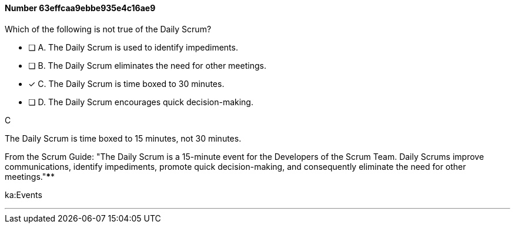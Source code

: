 
[.question]
==== Number 63effcaa9ebbe935e4c16ae9

****

[.query]
Which of the following is not true of the Daily Scrum?

[.list]
* [ ] A. The Daily Scrum is used to identify impediments.
* [ ] B. The Daily Scrum eliminates the need for other meetings.
* [*] C. The Daily Scrum is time boxed to 30 minutes.
* [ ] D. The Daily Scrum encourages quick decision-making.
****

[.answer]
C

[.explanation]
The Daily Scrum is time boxed to 15 minutes, not 30 minutes.

From the Scrum Guide: "The Daily Scrum is a 15-minute event for the Developers of the Scrum Team. Daily Scrums improve communications, identify impediments, promote quick decision-making, and consequently eliminate the need for other meetings."****

[.ka]
ka:Events

'''

